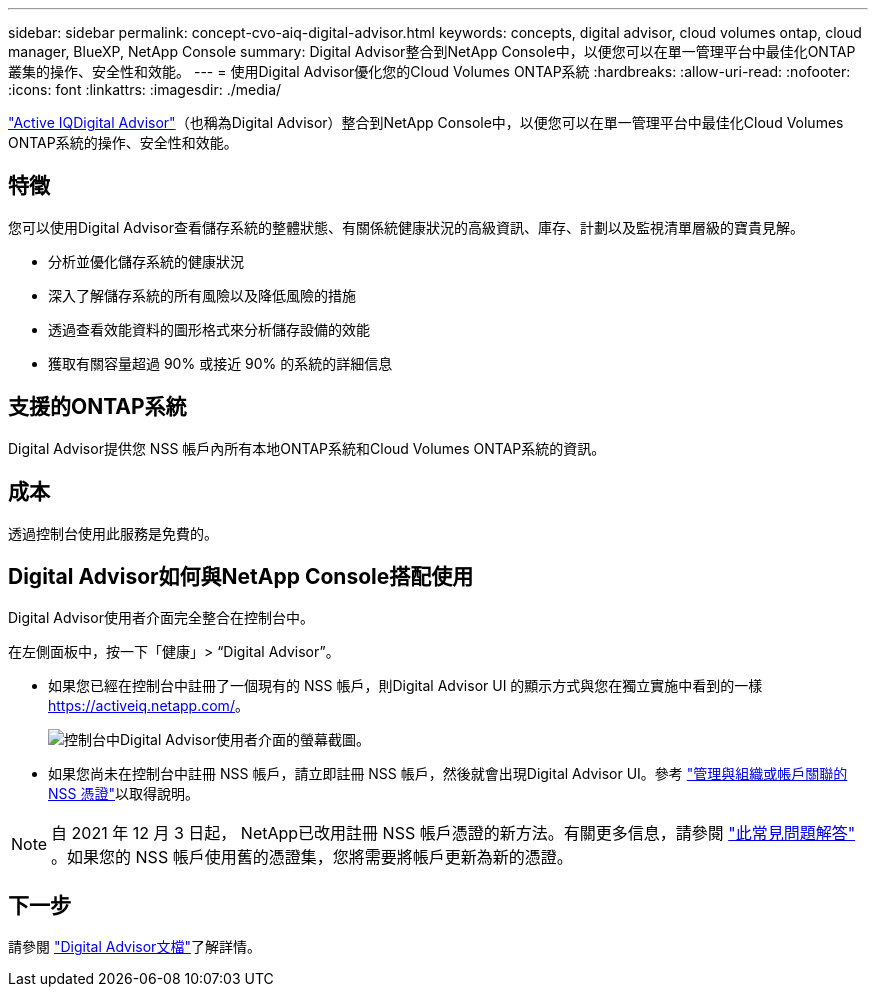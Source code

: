 ---
sidebar: sidebar 
permalink: concept-cvo-aiq-digital-advisor.html 
keywords: concepts, digital advisor, cloud volumes ontap, cloud manager, BlueXP, NetApp Console 
summary: Digital Advisor整合到NetApp Console中，以便您可以在單一管理平台中最佳化ONTAP叢集的操作、安全性和效能。 
---
= 使用Digital Advisor優化您的Cloud Volumes ONTAP系統
:hardbreaks:
:allow-uri-read: 
:nofooter: 
:icons: font
:linkattrs: 
:imagesdir: ./media/


[role="lead"]
https://www.netapp.com/services/support/active-iq/["Active IQDigital Advisor"]（也稱為Digital Advisor）整合到NetApp Console中，以便您可以在單一管理平台中最佳化Cloud Volumes ONTAP系統的操作、安全性和效能。



== 特徵

您可以使用Digital Advisor查看儲存系統的整體狀態、有關係統健康狀況的高級資訊、庫存、計劃以及監視清單層級的寶貴見解。

* 分析並優化儲存系統的健康狀況
* 深入了解儲存系統的所有風險以及降低風險的措施
* 透過查看效能資料的圖形格式來分析儲存設備的效能
* 獲取有關容量超過 90% 或接近 90% 的系統的詳細信息




== 支援的ONTAP系統

Digital Advisor提供您 NSS 帳戶內所有本地ONTAP系統和Cloud Volumes ONTAP系統的資訊。



== 成本

透過控制台使用此服務是免費的。



== Digital Advisor如何與NetApp Console搭配使用

Digital Advisor使用者介面完全整合在控制台中。

在左側面板中，按一下「健康」> “Digital Advisor”。

* 如果您已經在控制台中註冊了一個現有的 NSS 帳戶，則Digital Advisor UI 的顯示方式與您在獨立實施中看到的一樣 https://activeiq.netapp.com/[]。
+
image:screenshot_aiq_digital_advisor.png["控制台中Digital Advisor使用者介面的螢幕截圖。"]

* 如果您尚未在控制台中註冊 NSS 帳戶，請立即註冊 NSS 帳戶，然後就會出現Digital Advisor UI。參考 https://docs.netapp.com/us-en/bluexp-setup-admin/task-adding-nss-accounts.html["管理與組織或帳戶關聯的 NSS 憑證"]以取得說明。



NOTE: 自 2021 年 12 月 3 日起， NetApp已改用註冊 NSS 帳戶憑證的新方法。有關更多信息，請參閱 https://kb.netapp.com/Advice_and_Troubleshooting/Miscellaneous/FAQs_for_NetApp_adoption_of_MS_Azure_AD_B2C_for_login["此常見問題解答"] 。如果您的 NSS 帳戶使用舊的憑證集，您將需要將帳戶更新為新的憑證。



== 下一步

請參閱 https://docs.netapp.com/us-en/active-iq/index.html["Digital Advisor文檔"]了解詳情。
